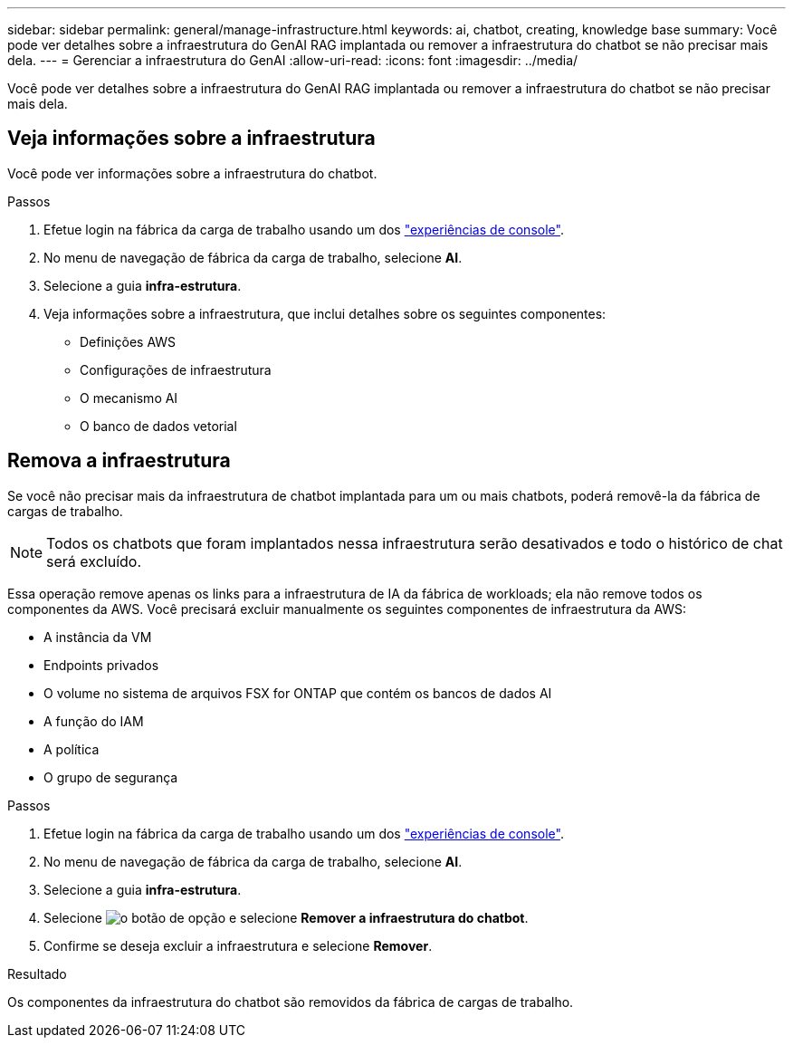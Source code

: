 ---
sidebar: sidebar 
permalink: general/manage-infrastructure.html 
keywords: ai, chatbot, creating, knowledge base 
summary: Você pode ver detalhes sobre a infraestrutura do GenAI RAG implantada ou remover a infraestrutura do chatbot se não precisar mais dela. 
---
= Gerenciar a infraestrutura do GenAI
:allow-uri-read: 
:icons: font
:imagesdir: ../media/


[role="lead"]
Você pode ver detalhes sobre a infraestrutura do GenAI RAG implantada ou remover a infraestrutura do chatbot se não precisar mais dela.



== Veja informações sobre a infraestrutura

Você pode ver informações sobre a infraestrutura do chatbot.

.Passos
. Efetue login na fábrica da carga de trabalho usando um dos link:https://docs.netapp.com/us-en/workload-setup-admin/console-experiences.html["experiências de console"^].
. No menu de navegação de fábrica da carga de trabalho, selecione *AI*.
. Selecione a guia *infra-estrutura*.
. Veja informações sobre a infraestrutura, que inclui detalhes sobre os seguintes componentes:
+
** Definições AWS
** Configurações de infraestrutura
** O mecanismo AI
** O banco de dados vetorial






== Remova a infraestrutura

Se você não precisar mais da infraestrutura de chatbot implantada para um ou mais chatbots, poderá removê-la da fábrica de cargas de trabalho.


NOTE: Todos os chatbots que foram implantados nessa infraestrutura serão desativados e todo o histórico de chat será excluído.

Essa operação remove apenas os links para a infraestrutura de IA da fábrica de workloads; ela não remove todos os componentes da AWS. Você precisará excluir manualmente os seguintes componentes de infraestrutura da AWS:

* A instância da VM
* Endpoints privados
* O volume no sistema de arquivos FSX for ONTAP que contém os bancos de dados AI
* A função do IAM
* A política
* O grupo de segurança


.Passos
. Efetue login na fábrica da carga de trabalho usando um dos link:https://docs.netapp.com/us-en/workload-setup-admin/console-experiences.html["experiências de console"^].
. No menu de navegação de fábrica da carga de trabalho, selecione *AI*.
. Selecione a guia *infra-estrutura*.
. Selecione image:icon-action.png["o botão de opção"] e selecione *Remover a infraestrutura do chatbot*.
. Confirme se deseja excluir a infraestrutura e selecione *Remover*.


.Resultado
Os componentes da infraestrutura do chatbot são removidos da fábrica de cargas de trabalho.
